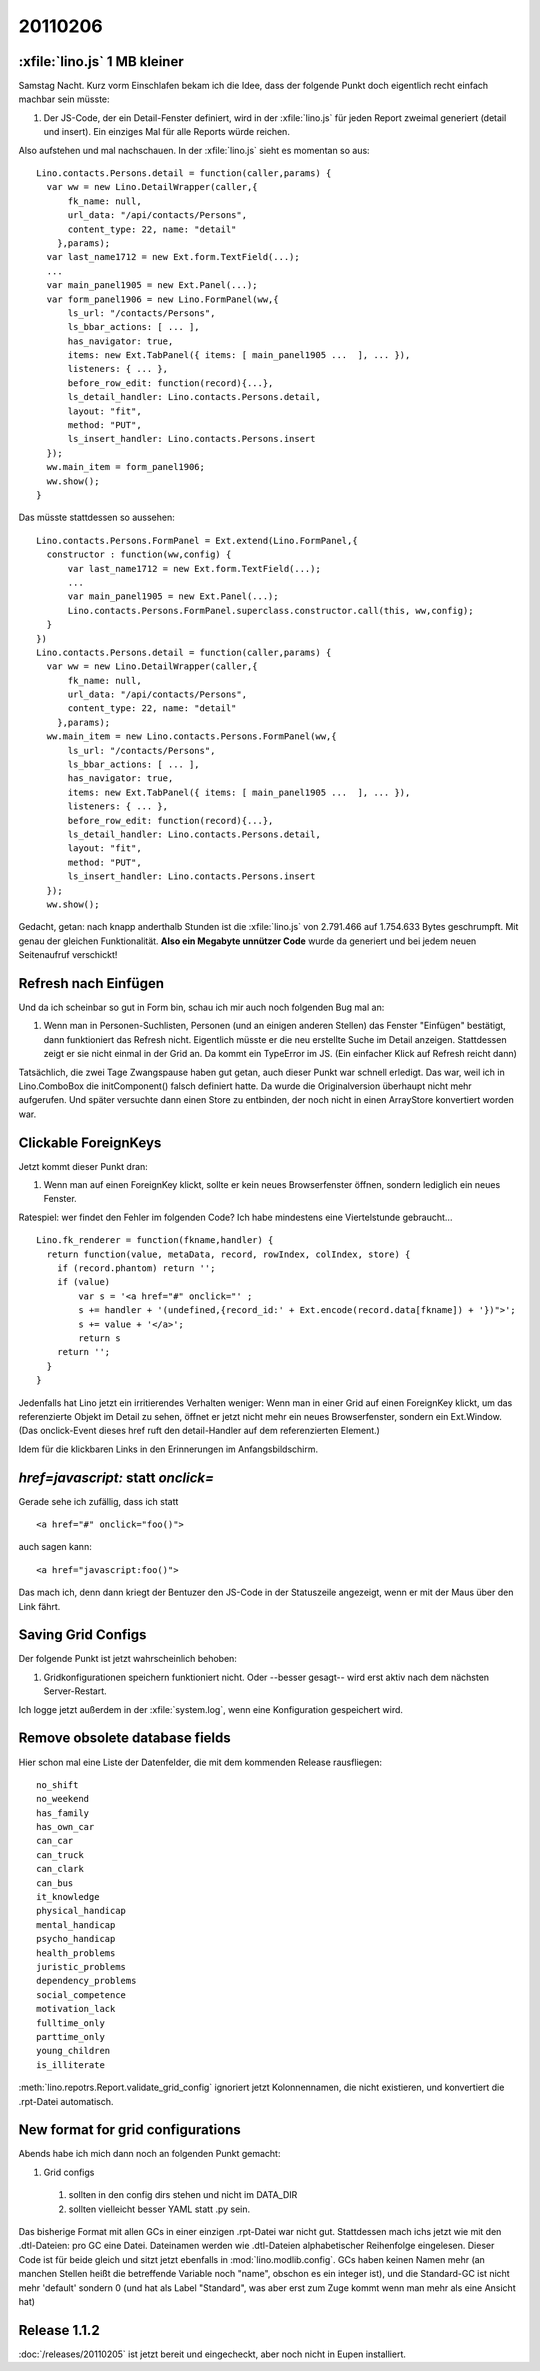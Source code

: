 20110206
========

:xfile:`lino.js` 1 MB kleiner
-----------------------------

Samstag Nacht. Kurz vorm Einschlafen bekam ich die Idee, 
dass der folgende Punkt doch eigentlich recht einfach machbar sein müsste:

#.  Der JS-Code, der ein Detail-Fenster definiert, wird in der :xfile:`lino.js` 
    für jeden Report zweimal generiert (detail und insert).
    Ein einziges Mal für alle Reports würde reichen.
  
Also aufstehen und mal nachschauen.
In der :xfile:`lino.js` sieht es momentan so aus::

  Lino.contacts.Persons.detail = function(caller,params) { 
    var ww = new Lino.DetailWrapper(caller,{ 
        fk_name: null, 
        url_data: "/api/contacts/Persons", 
        content_type: 22, name: "detail" 
      },params);
    var last_name1712 = new Ext.form.TextField(...);
    ...
    var main_panel1905 = new Ext.Panel(...);
    var form_panel1906 = new Lino.FormPanel(ww,{ 
        ls_url: "/contacts/Persons", 
        ls_bbar_actions: [ ... ], 
        has_navigator: true, 
        items: new Ext.TabPanel({ items: [ main_panel1905 ...  ], ... }), 
        listeners: { ... }, 
        before_row_edit: function(record){...}, 
        ls_detail_handler: Lino.contacts.Persons.detail, 
        layout: "fit", 
        method: "PUT", 
        ls_insert_handler: Lino.contacts.Persons.insert 
    });
    ww.main_item = form_panel1906;
    ww.show();
  }

Das müsste stattdessen so aussehen::

  Lino.contacts.Persons.FormPanel = Ext.extend(Lino.FormPanel,{
    constructor : function(ww,config) {
        var last_name1712 = new Ext.form.TextField(...);
        ...
        var main_panel1905 = new Ext.Panel(...);
        Lino.contacts.Persons.FormPanel.superclass.constructor.call(this, ww,config);
    }
  })
  Lino.contacts.Persons.detail = function(caller,params) { 
    var ww = new Lino.DetailWrapper(caller,{ 
        fk_name: null, 
        url_data: "/api/contacts/Persons", 
        content_type: 22, name: "detail" 
      },params);
    ww.main_item = new Lino.contacts.Persons.FormPanel(ww,{ 
        ls_url: "/contacts/Persons", 
        ls_bbar_actions: [ ... ], 
        has_navigator: true, 
        items: new Ext.TabPanel({ items: [ main_panel1905 ...  ], ... }), 
        listeners: { ... }, 
        before_row_edit: function(record){...}, 
        ls_detail_handler: Lino.contacts.Persons.detail, 
        layout: "fit", 
        method: "PUT", 
        ls_insert_handler: Lino.contacts.Persons.insert 
    });
    ww.show();


Gedacht, getan: nach knapp anderthalb Stunden ist die :xfile:`lino.js` 
von 2.791.466 auf 1.754.633 Bytes geschrumpft. 
Mit genau der gleichen Funktionalität.
**Also ein Megabyte unnützer Code** wurde da 
generiert und bei jedem neuen Seitenaufruf verschickt!

Refresh nach Einfügen
---------------------

Und da ich scheinbar so gut in Form bin, 
schau ich mir auch noch folgenden Bug mal an:

#.  Wenn man in Personen-Suchlisten, Personen (und an einigen anderen Stellen) 
    das Fenster "Einfügen" bestätigt, dann funktioniert das Refresh nicht. 
    Eigentlich müsste er die neu erstellte Suche im Detail anzeigen.
    Stattdessen zeigt er sie nicht einmal in der Grid an.
    Da kommt ein TypeError im JS.
    (Ein einfacher Klick auf Refresh reicht dann)

Tatsächlich, die zwei Tage Zwangspause haben gut getan, 
auch dieser Punkt war schnell erledigt.
Das war, weil ich in Lino.ComboBox die initComponent() falsch definiert hatte. 
Da wurde die Originalversion überhaupt nicht mehr aufgerufen.
Und später versuchte dann einen Store zu entbinden, der 
noch nicht in einen ArrayStore konvertiert worden war.


Clickable ForeignKeys
---------------------

Jetzt kommt dieser Punkt dran:

#.  Wenn man auf einen ForeignKey klickt, sollte er kein neues Browserfenster 
    öffnen, sondern lediglich ein neues Fenster.
    
Ratespiel: wer findet den Fehler im folgenden Code?
Ich habe mindestens eine Viertelstunde gebraucht...

::

  Lino.fk_renderer = function(fkname,handler) {
    return function(value, metaData, record, rowIndex, colIndex, store) {
      if (record.phantom) return '';
      if (value)
          var s = '<a href="#" onclick="' ;
          s += handler + '(undefined,{record_id:' + Ext.encode(record.data[fkname]) + '})">';
          s += value + '</a>';
          return s
      return '';
    }
  }

Jedenfalls hat Lino jetzt ein irritierendes Verhalten weniger:
Wenn man in einer Grid auf einen ForeignKey klickt, 
um das referenzierte Objekt im Detail zu sehen,
öffnet er jetzt nicht mehr ein neues Browserfenster, sondern ein Ext.Window.
(Das onclick-Event dieses href ruft den detail-Handler auf dem referenzierten Element.)

Idem für die klickbaren Links in den Erinnerungen im Anfangsbildschirm.

`href=javascript:` statt `onclick=`
-----------------------------------

Gerade sehe ich zufällig, dass ich statt 

::

  <a href="#" onclick="foo()"> 
  
auch sagen kann::

  <a href="javascript:foo()"> 
  
Das mach ich, denn 
dann kriegt der Bentuzer den JS-Code in der Statuszeile angezeigt, 
wenn er mit der Maus über den Link fährt.

Saving Grid Configs
-------------------

Der folgende Punkt ist jetzt wahrscheinlich behoben:

#.  Gridkonfigurationen speichern funktioniert nicht. 
    Oder --besser gesagt-- wird erst aktiv nach dem nächsten Server-Restart.

Ich logge jetzt außerdem in der :xfile:`system.log`, wenn eine 
Konfiguration gespeichert wird.


Remove obsolete database fields
-------------------------------

Hier schon mal eine Liste der Datenfelder, die mit dem kommenden Release rausfliegen::

  no_shift           
  no_weekend         
  has_family         
  has_own_car        
  can_car            
  can_truck          
  can_clark          
  can_bus            
  it_knowledge       
  physical_handicap  
  mental_handicap    
  psycho_handicap    
  health_problems    
  juristic_problems  
  dependency_problems
  social_competence  
  motivation_lack    
  fulltime_only      
  parttime_only      
  young_children     
  is_illiterate      
  
:meth:`lino.repotrs.Report.validate_grid_config` ignoriert jetzt Kolonnennamen, 
die nicht existieren, und konvertiert die .rpt-Datei automatisch.


New format for grid configurations
----------------------------------

Abends habe ich mich dann noch an folgenden Punkt gemacht:

#. Grid configs 

  #. sollten in den config dirs stehen und nicht im DATA_DIR
  #. sollten vielleicht besser YAML statt .py sein.  


Das bisherige Format mit allen GCs in einer einzigen .rpt-Datei war nicht gut. 
Stattdessen mach ichs jetzt wie mit den .dtl-Dateien: pro GC eine Datei.
Dateinamen werden wie .dtl-Dateien alphabetischer Reihenfolge eingelesen.
Dieser Code ist für beide gleich und sitzt jetzt ebenfalls in :mod:`lino.modlib.config`. 
GCs haben keinen Namen mehr (an manchen Stellen heißt die betreffende Variable noch "name", 
obschon es ein integer ist), und die Standard-GC ist nicht mehr 'default' 
sondern 0 (und hat als Label "Standard", was aber erst zum Zuge kommt wenn man mehr 
als eine Ansicht hat)

Release 1.1.2
-------------

:doc:`/releases/20110205` ist jetzt bereit und eingecheckt, aber noch nicht in 
Eupen installiert.


